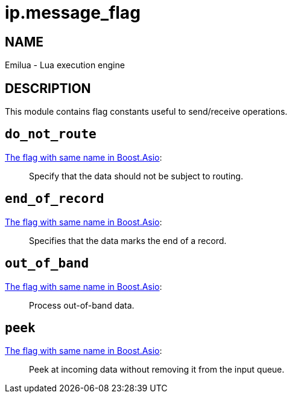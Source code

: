 = ip.message_flag

ifeval::[{doctype} == manpage]

== NAME

Emilua - Lua execution engine

== DESCRIPTION

endif::[]

This module contains flag constants useful to send/receive operations.

== `do_not_route`

https://www.boost.org/doc/libs/1_78_0/doc/html/boost_asio/reference/socket_base/message_do_not_route.html[The
flag with same name in Boost.Asio]:

[quote]
____
Specify that the data should not be subject to routing.
____

== `end_of_record`

https://www.boost.org/doc/libs/1_78_0/doc/html/boost_asio/reference/socket_base/message_end_of_record.html[The
flag with same name in Boost.Asio]:

[quote]
____
Specifies that the data marks the end of a record.
____

== `out_of_band`

https://www.boost.org/doc/libs/1_78_0/doc/html/boost_asio/reference/socket_base/message_out_of_band.html[The
flag with same name in Boost.Asio]:

[quote]
____
Process out-of-band data.
____

== `peek`

https://www.boost.org/doc/libs/1_78_0/doc/html/boost_asio/reference/socket_base/message_peek.html[The
flag with same name in Boost.Asio]:

[quote]
____
Peek at incoming data without removing it from the input queue.
____
